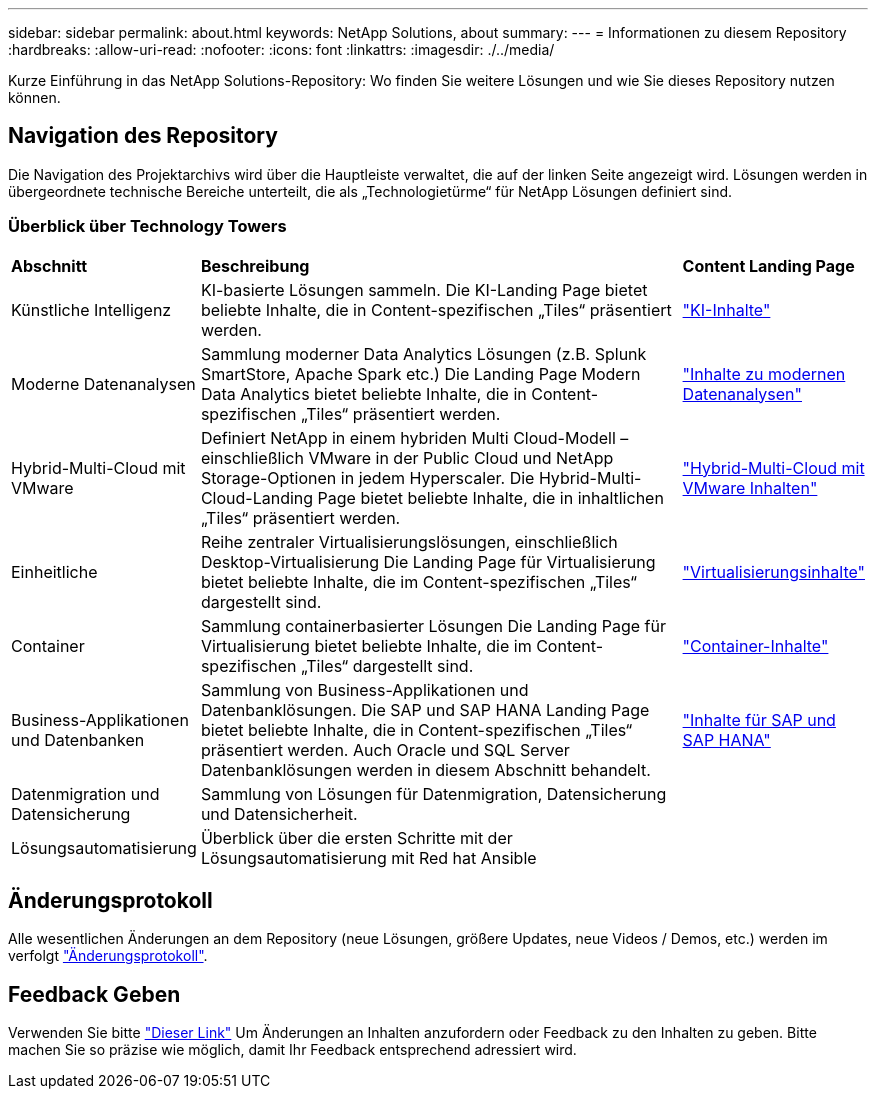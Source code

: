 ---
sidebar: sidebar 
permalink: about.html 
keywords: NetApp Solutions, about 
summary:  
---
= Informationen zu diesem Repository
:hardbreaks:
:allow-uri-read: 
:nofooter: 
:icons: font
:linkattrs: 
:imagesdir: ./../media/


[role="lead"]
Kurze Einführung in das NetApp Solutions-Repository: Wo finden Sie weitere Lösungen und wie Sie dieses Repository nutzen können.



== Navigation des Repository

Die Navigation des Projektarchivs wird über die Hauptleiste verwaltet, die auf der linken Seite angezeigt wird. Lösungen werden in übergeordnete technische Bereiche unterteilt, die als „Technologietürme“ für NetApp Lösungen definiert sind.



=== Überblick über Technology Towers

[cols="2,10,2"]
|===


| *Abschnitt* | *Beschreibung* | *Content Landing Page* 


| Künstliche Intelligenz | KI-basierte Lösungen sammeln. Die KI-Landing Page bietet beliebte Inhalte, die in Content-spezifischen „Tiles“ präsentiert werden. | link:ai/index.html["KI-Inhalte"] 


| Moderne Datenanalysen | Sammlung moderner Data Analytics Lösungen (z.B. Splunk SmartStore, Apache Spark etc.) Die Landing Page Modern Data Analytics bietet beliebte Inhalte, die in Content-spezifischen „Tiles“ präsentiert werden. | link:data-analytics/index.html["Inhalte zu modernen Datenanalysen"] 


| Hybrid-Multi-Cloud mit VMware | Definiert NetApp in einem hybriden Multi Cloud-Modell – einschließlich VMware in der Public Cloud und NetApp Storage-Optionen in jedem Hyperscaler. Die Hybrid-Multi-Cloud-Landing Page bietet beliebte Inhalte, die in inhaltlichen „Tiles“ präsentiert werden. | link:ehc/index.html["Hybrid-Multi-Cloud mit VMware Inhalten"] 


| Einheitliche | Reihe zentraler Virtualisierungslösungen, einschließlich Desktop-Virtualisierung Die Landing Page für Virtualisierung bietet beliebte Inhalte, die im Content-spezifischen „Tiles“ dargestellt sind. | link:virtualization/index.html["Virtualisierungsinhalte"] 


| Container | Sammlung containerbasierter Lösungen Die Landing Page für Virtualisierung bietet beliebte Inhalte, die im Content-spezifischen „Tiles“ dargestellt sind. | link:containers/index.html["Container-Inhalte"] 


| Business-Applikationen und Datenbanken | Sammlung von Business-Applikationen und Datenbanklösungen. Die SAP und SAP HANA Landing Page bietet beliebte Inhalte, die in Content-spezifischen „Tiles“ präsentiert werden. Auch Oracle und SQL Server Datenbanklösungen werden in diesem Abschnitt behandelt. | link:https://docs.netapp.com/us-en/netapp-solutions-sap/index.html["Inhalte für SAP und SAP HANA"] 


| Datenmigration und Datensicherung | Sammlung von Lösungen für Datenmigration, Datensicherung und Datensicherheit. |  


| Lösungsautomatisierung | Überblick über die ersten Schritte mit der Lösungsautomatisierung mit Red hat Ansible |  
|===


== Änderungsprotokoll

Alle wesentlichen Änderungen an dem Repository (neue Lösungen, größere Updates, neue Videos / Demos, etc.) werden im verfolgt link:change-log-display.html["Änderungsprotokoll"].



== Feedback Geben

Verwenden Sie bitte link:https://github.com/NetAppDocs/netapp-solutions/issues/new?body=%0d%0a%0d%0aFeedback:%20%0d%0aAdditional%20Comments:&title=Feedback["Dieser Link"] Um Änderungen an Inhalten anzufordern oder Feedback zu den Inhalten zu geben. Bitte machen Sie so präzise wie möglich, damit Ihr Feedback entsprechend adressiert wird.
